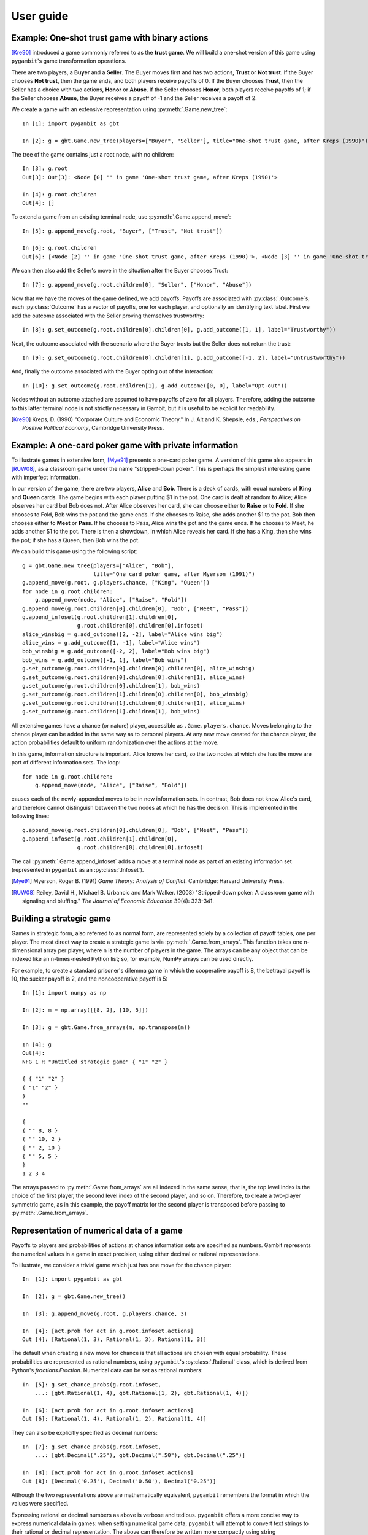 User guide
----------

Example: One-shot trust game with binary actions
~~~~~~~~~~~~~~~~~~~~~~~~~~~~~~~~~~~~~~~~~~~~~~~~

[Kre90]_ introduced a game commonly referred to as the **trust game**.
We will build a one-shot version of this game using ``pygambit``'s game transformation
operations.

There are two players, a **Buyer** and a **Seller**.
The Buyer moves first and has two actions, **Trust** or **Not trust**.
If the Buyer chooses **Not trust**, then the game ends, and both players
receive payoffs of 0.
If the Buyer chooses **Trust**, then the Seller has a choice with two actions,
**Honor** or **Abuse**.
If the Seller chooses **Honor**, both players receive payoffs of 1;
if the Seller chooses **Abuse**, the Buyer receives a payoff of -1 and the Seller
receives a payoff of 2.

We create a game with an extensive representation using :py:meth:`.Game.new_tree`::

  In [1]: import pygambit as gbt

  In [2]: g = gbt.Game.new_tree(players=["Buyer", "Seller"], title="One-shot trust game, after Kreps (1990)")

The tree of the game contains just a root node, with no children::

  In [3]: g.root
  Out[3]: Out[3]: <Node [0] '' in game 'One-shot trust game, after Kreps (1990)'>

  In [4]: g.root.children
  Out[4]: []

To extend a game from an existing terminal node, use :py:meth:`.Game.append_move`::

  In [5]: g.append_move(g.root, "Buyer", ["Trust", "Not trust"])

  In [6]: g.root.children
  Out[6]: [<Node [2] '' in game 'One-shot trust game, after Kreps (1990)'>, <Node [3] '' in game 'One-shot trust game, after Kreps (1990)'>]

We can then also add the Seller's move in the situation after the Buyer chooses Trust::

  In [7]: g.append_move(g.root.children[0], "Seller", ["Honor", "Abuse"])

Now that we have the moves of the game defined, we add payoffs.  Payoffs are associated with
:py:class:`.Outcome`s; each :py:class:`Outcome` has a vector of payoffs, one for each player,
and optionally an identifying text label.  First we add the outcome associated with the
Seller proving themselves trustworthy::

  In [8]: g.set_outcome(g.root.children[0].children[0], g.add_outcome([1, 1], label="Trustworthy"))

Next, the outcome associated with the scenario where the Buyer trusts but the Seller does
not return the trust::

  In [9]: g.set_outcome(g.root.children[0].children[1], g.add_outcome([-1, 2], label="Untrustworthy"))

And, finally the outcome associated with the Buyer opting out of the interaction::

  In [10]: g.set_outcome(g.root.children[1], g.add_outcome([0, 0], label="Opt-out"))

Nodes without an outcome attached are assumed to have payoffs of zero for all players.
Therefore, adding the outcome to this latter terminal node is not strictly necessary in Gambit,
but it is useful to be explicit for readability.

.. [Kre90] Kreps, D. (1990) "Corporate Culture and Economic Theory."
   In J. Alt and K. Shepsle, eds., *Perspectives on Positive Political Economy*,
   Cambridge University Press.


.. _pygambit.user.poker:

Example: A one-card poker game with private information
~~~~~~~~~~~~~~~~~~~~~~~~~~~~~~~~~~~~~~~~~~~~~~~~~~~~~~~

To illustrate games in extensive form, [Mye91]_ presents a one-card poker game.
A version of this game also appears in [RUW08]_, as a classroom game under the
name "stripped-down poker".  This is perhaps the simplest interesting game
with imperfect information.

In our version of the game, there are two players, **Alice** and **Bob**.
There is a deck of cards, with equal numbers of **King** and **Queen** cards.
The game begins with each player putting $1 in the pot.
One card is dealt at random to Alice; Alice observes her card but Bob does not.
After Alice observes her card, she can choose either to **Raise** or to **Fold**.
If she chooses to Fold, Bob wins the pot and the game ends.
If she chooses to Raise, she adds another $1 to the pot.
Bob then chooses either to **Meet** or **Pass**.  If he chooses to Pass,
Alice wins the pot and the game ends.
If he chooses to Meet, he adds another $1 to the pot.
There is then a showdown, in which Alice reveals her card.  If she has a King,
then she wins the pot; if she has a Queen, then Bob wins the pot.

We can build this game using the following script::

        g = gbt.Game.new_tree(players=["Alice", "Bob"],
                              title="One card poker game, after Myerson (1991)")
        g.append_move(g.root, g.players.chance, ["King", "Queen"])
        for node in g.root.children:
            g.append_move(node, "Alice", ["Raise", "Fold"])
        g.append_move(g.root.children[0].children[0], "Bob", ["Meet", "Pass"])
        g.append_infoset(g.root.children[1].children[0],
                         g.root.children[0].children[0].infoset)
        alice_winsbig = g.add_outcome([2, -2], label="Alice wins big")
        alice_wins = g.add_outcome([1, -1], label="Alice wins")
        bob_winsbig = g.add_outcome([-2, 2], label="Bob wins big")
        bob_wins = g.add_outcome([-1, 1], label="Bob wins")
        g.set_outcome(g.root.children[0].children[0].children[0], alice_winsbig)
        g.set_outcome(g.root.children[0].children[0].children[1], alice_wins)
        g.set_outcome(g.root.children[0].children[1], bob_wins)
        g.set_outcome(g.root.children[1].children[0].children[0], bob_winsbig)
        g.set_outcome(g.root.children[1].children[0].children[1], alice_wins)
        g.set_outcome(g.root.children[1].children[1], bob_wins)

All extensive games have a chance (or nature) player, accessible as
``.Game.players.chance``.  Moves belonging to the chance player can be added in the same
way as to personal players.  At any new move created for the chance player, the action
probabilities default to uniform randomization over the actions at the move.

In this game, information structure is important.  Alice knows her card, so the two nodes
at which she has the move are part of different information sets.  The loop::

        for node in g.root.children:
            g.append_move(node, "Alice", ["Raise", "Fold"])

causes each of the newly-appended moves to be in new information sets.  In contrast, Bob
does not know Alice's card, and therefore cannot distinguish between the two nodes at which
he has the decision.   This is implemented in the following lines::

        g.append_move(g.root.children[0].children[0], "Bob", ["Meet", "Pass"])
        g.append_infoset(g.root.children[1].children[0],
                         g.root.children[0].children[0].infoset)

The call :py:meth:`.Game.append_infoset` adds a move at a terminal node as part of
an existing information set (represented in ``pygambit`` as an :py:class:`.Infoset`).


.. [Mye91] Myerson, Roger B. (1991) *Game Theory: Analysis of Conflict*.
   Cambridge: Harvard University Press.

.. [RUW08] Reiley, David H., Michael B. Urbancic and Mark Walker. (2008)
   "Stripped-down poker: A classroom game with signaling and bluffing."
   *The Journal of Economic Education* 39(4): 323-341.



Building a strategic game
~~~~~~~~~~~~~~~~~~~~~~~~~

Games in strategic form, also referred to as normal form, are represented solely
by a collection of payoff tables, one per player.  The most direct way to create
a strategic game is via :py:meth:`.Game.from_arrays`.  This function takes one
n-dimensional array per player, where n is the number of players in the game.
The arrays can be any object that can be indexed like an n-times-nested Python list;
so, for example, NumPy arrays can be used directly.

For example, to create a standard prisoner's dilemma game in which the cooperative
payoff is 8, the betrayal payoff is 10, the sucker payoff is 2, and the noncooperative
payoff is 5::

  In [1]: import numpy as np

  In [2]: m = np.array([[8, 2], [10, 5]])

  In [3]: g = gbt.Game.from_arrays(m, np.transpose(m))

  In [4]: g
  Out[4]:
  NFG 1 R "Untitled strategic game" { "1" "2" }

  { { "1" "2" }
  { "1" "2" }
  }
  ""

  {
  { "" 8, 8 }
  { "" 10, 2 }
  { "" 2, 10 }
  { "" 5, 5 }
  }
  1 2 3 4

The arrays passed to :py:meth:`.Game.from_arrays` are all indexed in the same sense, that is,
the top level index is the choice of the first player, the second level index of the second player,
and so on.  Therefore, to create a two-player symmetric game, as in this example, the payoff matrix
for the second player is transposed before passing to :py:meth:`.Game.from_arrays`.


.. _pygambit.user.numbers:

Representation of numerical data of a game
~~~~~~~~~~~~~~~~~~~~~~~~~~~~~~~~~~~~~~~~~~

Payoffs to players and probabilities of actions at chance information sets are specified
as numbers.  Gambit represents the numerical values in a game in exact precision,
using either decimal or rational representations.

To illustrate, we consider a trivial game which just has one move for the chance player::

  In  [1]: import pygambit as gbt

  In  [2]: g = gbt.Game.new_tree()

  In  [3]: g.append_move(g.root, g.players.chance, 3)

  In  [4]: [act.prob for act in g.root.infoset.actions]
  Out [4]: [Rational(1, 3), Rational(1, 3), Rational(1, 3)]

The default when creating a new move for chance is that all actions are chosen with
equal probability.  These probabilities are represented as rational numbers,
using ``pygambit``'s :py:class:`.Rational` class, which is derived from Python's
`fractions.Fraction`.  Numerical data can be set as rational numbers::

  In  [5]: g.set_chance_probs(g.root.infoset,
      ...: [gbt.Rational(1, 4), gbt.Rational(1, 2), gbt.Rational(1, 4)])

  In  [6]: [act.prob for act in g.root.infoset.actions]
  Out [6]: [Rational(1, 4), Rational(1, 2), Rational(1, 4)]

They can also be explicitly specified as decimal numbers::

  In  [7]: g.set_chance_probs(g.root.infoset,
      ...: [gbt.Decimal(".25"), gbt.Decimal(".50"), gbt.Decimal(".25")]

  In  [8]: [act.prob for act in g.root.infoset.actions]
  Out [8]: [Decimal('0.25'), Decimal('0.50'), Decimal('0.25')]

Although the two representations above are mathematically equivalent, ``pygambit``
remembers the format in which the values were specified.

Expressing rational or decimal numbers as above is verbose and tedious.
``pygambit`` offers a more concise way to express numerical data in games:
when setting numerical game data, ``pygambit`` will attempt to convert text strings to
their rational or decimal representation.  The above can therefore be written
more compactly using string representations::

  In  [9]: g.set_chance_probs(g.root.infoset, ["1/4", "1/2", "1/4"])

  In  [10]: [act.prob for act in g.root.infoset.actions]
  Out [10]: [Rational(1, 4), Rational(1, 2), Rational(1, 4)]

  In  [11]: g.set_chance_probs(g.root.infoset, [".25", ".50", ".25"])

  In  [12]: [act.prob for act in g.root.infoset.actions]
  Out [12]: [Decimal('0.25'), Decimal('0.50'), Decimal('0.25')]

As a further convenience, ``pygambit`` will accept Python ``int`` and ``float`` values.
``int`` values are always interpreted as :py:class:`.Rational` values.
``pygambit`` attempts to render `float` values in an appropriate :py:class:`.Decimal`
equivalent.  In the majority of cases, this creates no problems.
For example,::

  In  [13]: g.set_chance_probs(g.root.infoset, [.25, .50, .25])

  In  [14]: [act.prob for act in g.root.infoset.actions]
  Out [14]: [Decimal('0.25'), Decimal('0.5'), Decimal('0.25')]

However, rounding can cause difficulties when attempting to use `float` values to
represent values which do not have an exact decimal representation::

  In  [15]: g.set_chance_probs(g.root.infoset, [1/3, 1/3, 1/3])
  ValueError: set_chance_probs(): must specify non-negative probabilities that sum to one

This behavior can be slightly surprising, especially in light of the fact that
in Python,::

  In  [16]: 1/3 + 1/3 + 1/3
  Out [16]: 1.0

In checking whether these probabilities sum to one, ``pygambit`` first converts each
of the probabilities to a :py:class:`.Decimal` representation, via the following method::

  In  [17]: gbt.Decimal(str(1/3))
  Out [17]: Decimal('0.3333333333333333')

and the sum-to-one check then fails because::

  In  [18]: gbt.Decimal(str(1/3)) + gbt.Decimal(str(1/3)) + gbt.Decimal(str(1/3))
  Out [18]: Decimal('0.9999999999999999')

Setting payoffs for players also follows the same rules.  Representing probabilities
and payoffs exactly is essential, because ``pygambit`` offers (in particular for two-player
games) the possibility of computation of equilibria exactly, because the Nash equilibria
of any two-player game with rational payoffs and chance probabilities can be expressed exactly
in terms of rational numbers.

It is therefore advisable always to specify the numerical data of games either in terms
of :py:class:`.Decimal` or :py:class:`.Rational` values, or their string equivalents.
It is safe to use `int` values, but `float` values should be used with some care to ensure
the values are recorded as intended.


Reading a game from a file
~~~~~~~~~~~~~~~~~~~~~~~~~~

Games stored in existing Gambit savefiles in either the .efg or .nfg
formats can be loaded using :meth:`.Game.read_game`::

  In [1]: g = gbt.Game.read_game("e02.nfg")

  In [2]: g
  Out[2]:
  NFG 1 R "Selten (IJGT, 75), Figure 2, normal form" { "Player 1" "Player 2" }

  { { "1" "2" "3" }
  { "1" "2" }
  }
  ""

  {
  { "" 1, 1 }
  { "" 0, 2 }
  { "" 0, 2 }
  { "" 1, 1 }
  { "" 0, 3 }
  { "" 2, 0 }
  }
  1 2 3 4 5 6



Computing Nash equilibria
~~~~~~~~~~~~~~~~~~~~~~~~~

Interfaces to algorithms for computing Nash equilibria are provided in :py:mod:`pygambit.nash`.

==========================================    ========================================
Method                                        Python function
==========================================    ========================================
:ref:`gambit-enumpure <gambit-enumpure>`      :py:func:`pygambit.nash.enumpure_solve`
:ref:`gambit-enummixed <gambit-enummixed>`    :py:func:`pygambit.nash.enummixed_solve`
:ref:`gambit-lp <gambit-lp>`                  :py:func:`pygambit.nash.lp_solve`
:ref:`gambit-lcp <gambit-lcp>`                :py:func:`pygambit.nash.lcp_solve`
:ref:`gambit-liap <gambit-liap>`              :py:func:`pygambit.nash.liap_solve`
:ref:`gambit-logit <gambit-logit>`            :py:func:`pygambit.nash.logit_solve`
:ref:`gambit-simpdiv <gambit-simpdiv>`        :py:func:`pygambit.nash.simpdiv_solve`
:ref:`gambit-ipa <gambit-ipa>`                :py:func:`pygambit.nash.ipa_solve`
:ref:`gambit-gnm <gambit-gnm>`                :py:func:`pygambit.nash.gnm_solve`
==========================================    ========================================

We take as an example the :ref:`one-card poker game <pygambit.user.poker>`.  This is a two-player,
constant sum game, and so all of the equilibrium-finding methods can be applied to it.

For two-player games, :py:func:`.lcp_solve` can compute Nash equilibria directly using
the extensive representation.  Assuming that ``g`` refers to the game::

  In [1]: eqa = gbt.nash.lcp_solve(g)

  In [2]: eqa
  Out[2]: [[[[Rational(1, 1), Rational(0, 1)], [Rational(1, 3), Rational(2, 3)]], [[Rational(2, 3), Rational(1, 3)]]]]

  In [3]: len(eqa)
  Out[3]: 1

The result of the calculation is a list of :py:class:`~pygambit.gambit.MixedBehaviorProfile`.
Such a profile specifies action probabilities for each information set.
The profile represents these hierarchically, with information sets grouped by player.
We can just focus on the strategy of one player by indexing the profile by that
player::

  In [4]: eqa[0]["Alice"]
  Out[4]: [[Rational(1, 1), Rational(0, 1)], [Rational(1, 3), Rational(2, 3)]]

In this case, at Alice's first information set, where she has the King, she always raises.
At her second information set, where she has the Queen, she sometimes bluffs, raising with
probability one-third.  Looking at Bob's strategy::

  In [5]: eqa[0]["Bob"]
  Out[5]: [[Rational(2, 3), Rational(1, 3)]]

Bob meets Alice's raise two-thirds of the time.

The equilibrium computed expresses probabilities in rational numbers.  Because
the numerical data of games in Gambit :ref:`are represented exactly <pygambit.user.numbers>`,
methods which are specialized to two-player games, :py:func:`.lp_solve`, :py:func:`.lcp_solve`,
and :py:func:`.enummixed_solve`, can report exact probabilities for equilibrium strategy
profiles.  This is enabled by default for these methods.

When a game has an extensive representation, equilibrium finding methods default to computing
on that representation.  It is also possible to compute using the strategic representation.
``pygambit`` transparently computes the reduced strategic form representation of an extensive game::

  In [6]: [s.label for s in g.players["Alice"].strategies]
  Out[6]: ['11', '12', '21', '22']

In the strategic form of this game, Alice has four strategies.  The generated strategy labels
list the action numbers taken at each information set.  We can therefore apply a method which
operates on a strategic game to any game with an extensive representation::

  In [7]: eqa = gbt.nash.gnm_solve(g)

  In [8]: eqa
  Out[8]: [[[0.33333333333866655, 0.6666666666613332, 0.0, 0.0], [0.6666666666559998, 0.33333333334400017]]]

:py:func:`.gnm_solve` can be applied to any game with any number of players, and uses a path-following
process in floating-point arithmetic, so it returns profiles with probabilities expressed as
floating-point numbers.  This method operates on the strategic representation of the game, so
the returned results are of type :py:class:`~pygambit.gambit.MixedStrategyProfile`, and
specify, for each player, a probability distribution over that player's strategies.
We can convert freely between :py:class:`~pygambit.gambit.MixedStrategyProfile` and
:py:class:`~pygambit.gambit.MixedBehaviorProfile` representations::

  In [9]: eqa[0].as_behavior()
  Out[9]: [[[1.0, 0.0], [0.3333333333386666, 0.6666666666613333]], [[0.6666666666559998, 0.33333333334400017]]]


